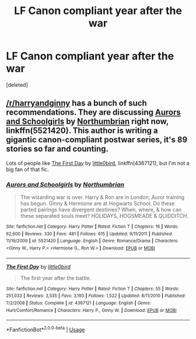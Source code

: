 #+TITLE: LF Canon compliant year after the war

* LF Canon compliant year after the war
:PROPERTIES:
:Score: 1
:DateUnix: 1532804428.0
:DateShort: 2018-Jul-28
:FlairText: Request
:END:
[deleted]


** [[/r/harryandginny]] has a bunch of such recommendations. They are discussing [[https://www.fanfiction.net/s/5521420/1/Aurors-and-Schoolgirls][Aurors and Schoolgirls]] by [[https://www.fanfiction.net/u/2132422/Northumbrian][Northumbrian]] right now, linkffn(5521420). This author is writing a gigantic canon-compliant postwar series, it's 89 stories so far and counting.

Lots of people like [[https://www.fanfiction.net/s/4367121/1/The-First-Day][The First Day]] by [[https://www.fanfiction.net/u/1443437/little0bird][little0bird]], linkffn(4367121), but I'm not a big fan of that fic.
:PROPERTIES:
:Author: InquisitorCOC
:Score: 3
:DateUnix: 1532811231.0
:DateShort: 2018-Jul-29
:END:

*** [[https://www.fanfiction.net/s/5521420/1/][*/Aurors and Schoolgirls/*]] by [[https://www.fanfiction.net/u/2132422/Northumbrian][/Northumbrian/]]

#+begin_quote
  The wizarding war is over. Harry & Ron are in London, Auror training has begun. Ginny & Hermione are at Hogwarts School. Do these parted pairings have divergent destinies? When, where, & how can these separated souls meet? HOLIDAYS, HOGSMEADE & QUIDDITCH.
#+end_quote

^{/Site/:} ^{fanfiction.net} ^{*|*} ^{/Category/:} ^{Harry} ^{Potter} ^{*|*} ^{/Rated/:} ^{Fiction} ^{T} ^{*|*} ^{/Chapters/:} ^{16} ^{*|*} ^{/Words/:} ^{62,600} ^{*|*} ^{/Reviews/:} ^{330} ^{*|*} ^{/Favs/:} ^{481} ^{*|*} ^{/Follows/:} ^{615} ^{*|*} ^{/Updated/:} ^{9/11/2011} ^{*|*} ^{/Published/:} ^{11/19/2009} ^{*|*} ^{/id/:} ^{5521420} ^{*|*} ^{/Language/:} ^{English} ^{*|*} ^{/Genre/:} ^{Romance/Drama} ^{*|*} ^{/Characters/:} ^{<Ginny} ^{W.,} ^{Harry} ^{P.>} ^{<Hermione} ^{G.,} ^{Ron} ^{W.>} ^{*|*} ^{/Download/:} ^{[[http://www.ff2ebook.com/old/ffn-bot/index.php?id=5521420&source=ff&filetype=epub][EPUB]]} ^{or} ^{[[http://www.ff2ebook.com/old/ffn-bot/index.php?id=5521420&source=ff&filetype=mobi][MOBI]]}

--------------

[[https://www.fanfiction.net/s/4367121/1/][*/The First Day/*]] by [[https://www.fanfiction.net/u/1443437/little0bird][/little0bird/]]

#+begin_quote
  The first year after the battle.
#+end_quote

^{/Site/:} ^{fanfiction.net} ^{*|*} ^{/Category/:} ^{Harry} ^{Potter} ^{*|*} ^{/Rated/:} ^{Fiction} ^{T} ^{*|*} ^{/Chapters/:} ^{55} ^{*|*} ^{/Words/:} ^{251,033} ^{*|*} ^{/Reviews/:} ^{3,535} ^{*|*} ^{/Favs/:} ^{3,193} ^{*|*} ^{/Follows/:} ^{1,522} ^{*|*} ^{/Updated/:} ^{8/11/2010} ^{*|*} ^{/Published/:} ^{7/2/2008} ^{*|*} ^{/Status/:} ^{Complete} ^{*|*} ^{/id/:} ^{4367121} ^{*|*} ^{/Language/:} ^{English} ^{*|*} ^{/Genre/:} ^{Hurt/Comfort/Romance} ^{*|*} ^{/Characters/:} ^{Harry} ^{P.,} ^{Ginny} ^{W.} ^{*|*} ^{/Download/:} ^{[[http://www.ff2ebook.com/old/ffn-bot/index.php?id=4367121&source=ff&filetype=epub][EPUB]]} ^{or} ^{[[http://www.ff2ebook.com/old/ffn-bot/index.php?id=4367121&source=ff&filetype=mobi][MOBI]]}

--------------

*FanfictionBot*^{2.0.0-beta} | [[https://github.com/tusing/reddit-ffn-bot/wiki/Usage][Usage]]
:PROPERTIES:
:Author: FanfictionBot
:Score: 1
:DateUnix: 1532811240.0
:DateShort: 2018-Jul-29
:END:

